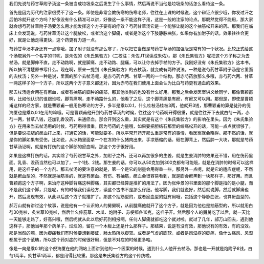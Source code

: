我们先说芍药甘草附子汤这一条被当成垃圾条之后发生了什么事情，然后再说不当他是垃圾条的话怎么看待这一条。
 
首先是因为历代的注家很受不了这一条。即使是非常会教伤寒的伤寒老师，往往在上课的时候说，这个辩证点很少哦，你发过汗之后怕冷就开这个方吗？好像没有什么精准可以讲，好像这一条不能这样子用，这是一般的注家的论点。那既然觉得不能用，那大家就会想芍药甘草附子汤要怎么用才能发挥这个方子要有的疗效？芍药甘草汤它是一个能够让腿的这个抽筋松开来的药。那我们在临床上会发现说，芍药甘草汤让这个腿放松，或者治这个脚痛，或者是治这个下肢静脉曲张，如果你有加附子的话，效果往往会更好，就是让他走得更快，这个药更有力道一点。
 
芍药甘草汤本身还有一点寒哦，加了附子就没有那么寒了，所以把它当做是芍药甘草汤的加强版是常有的一个状况。比较正式给这个汤取另外一个名字的书呢，是朱佐的《朱氏集验方》（二校注：朱佐JT误读成朱佑）。那《朱氏集验方》呢把这个方子称之为去杖汤，就是脚伸不直，走不动路啊，就是脚痛、走不动路、腿痛，可以让你去掉手杖的方子。我刚好没有《朱氏集验方》这本书，所以搞不清楚原书写什么。现在啊，原来一提到《朱氏集验方》的去杖汤，就变成有两种说法。一种是说芍药甘草附子汤是它里面的去杖汤；另外一种是说，里面的那个去杖汤呢，是赤芍药六两、甘草一两的一个结构。那赤芍药放那么多哦，赤芍药六两、甘草一两这样子的一个方子，所以这两个方子意义都还对，因为赤芍在我们使用上面会认为比白芍药更有通血的效果。
 
那去杖汤适合用在有瘀血，或者有抽筋的脚肿的痛部，那其他类别的也没有什么好用。那我之后会发医案讲义给同学，那像曹颖甫啊，比如他认识的谁跟谁啦，脚背痛啊，走不动路什么的，他看了之后，这个脚背痛是有瘀，有瘀又可以用。那但是，即使是曹颖甫这样的经方家，就是曹颖甫一般用伤寒论的方子，多半是乘以0.1，什么桂枝汤桂枝3两，他就开3钱，那曹颖甫的算是徒孙的倪海厦也是乘以0.1在用的嘛哦。可是曹颖甫他开到芍药甘草汤的时候，往往这个芍药啊开得很重，就是往往开下去就白芍一两，赤芍一两，甘草八钱，还加乳香没药，来通瘀血。那会开到这么重，其实就是有这个《朱氏集验方》的影响在里头。因为《朱氏集验方》在用来当去杖汤用的时候，芍药用得很重。因为芍药的力量哦，如果要把胆结石那里的绞痛松开的话，可能一点点就很够了。但是要说把腿的瘀血打上来，打通它的话，可能就要多，所以平常开药开那么重是常有的事情，看医案就会晓得。那不然的话，就是你的脚如果有受伤，比如说，从冰箱里面拿一个在冻的什么猪肉出来，手凉筋缩的话，砸在脚背上，然后肿一大块，那就是芍药甘草汤证啊，就是有打伤的这个脚部的瘀血啊，那这个方子很好用。

如果是这样打伤的话，其实除了芍药跟甘草之外，加附子之外，还可以再加很多的生姜，就是生姜消肿的效果还不错，用在伤药里面。乳香、没药当然也可以加了，一个1钱、2钱。那生姜的话，你可以从50克加到300克都有可能哦，就是在消肿的时候可以这样用，是这样子的一个方剂。那去杖汤的要注意的就是，第一个是它的剂量会用得重一些，那另外一点呢，就是它的适应症呢，不然就是瘀血型的，不然就是抽筋类的，就是有瘀血、有伤、有抽筋，瘀血会很容易看到，就是脚会瘀黑到一块那样子，那好用。而且曹颖甫这个方子啊，来治疗这种脚背痛这种脚痛，其实都已经算是推扩的用法了。因为张仲景的书里面的那个脚是指的是小腿，而不是我们这个脚，只是呢，有的时候我们读经方，读这个古书不是那么仔细。他写脚，我们就说好，然后就说脚，然后就脚痛也开，然后发现有效，从此以后这个方子就推扩了。那这个抽筋型的，或者瘀血型的就有用哦，包括这个静脉曲张，也算瘀血型的。
 
郝万山就有讲过这个故事，说是他有一个认识的人的舅舅啊，从前腿痛他就开了这个方子，就是因为他也是抽筋型的，所以就用白芍30克啦，炙甘草10克啦，然后什么伸筋草、木瓜、炮附子、苏梗都各10克，这样子开。然后那个人的舅舅吃了以后，就一天比一天能够走路了，好高兴哦，然后呢就从此以后好药到相报啊，任何人脚痛就都吃这个就对啦。就过了几年，郝万山回去，遇到他这样子，那他当年那个药单子，烂烂的，留在一个木板上还是什么那样子。那结果，说是有没有效，那他说有的有效，有的没效。那是当然的嘛，因为脚痛我们有时候要想到痿证，肺太热所以脚软。或者是气虚的脚软，或者是风湿症的脚痛，像什么痛风、风湿都属于这个范畴，所以这个药对症的时候很好用，但是不对症的时候更多哈。

像是一向是乘0.1的这个倪海厦在他的网站上面讲到他的一个医案的时候，遇到什么人他开去杖汤，那也是一开就是炮附子8钱，白芍1两半，炙甘草1两半，都是用得比较重。那这是朱氏集验方的这个传统啦。
